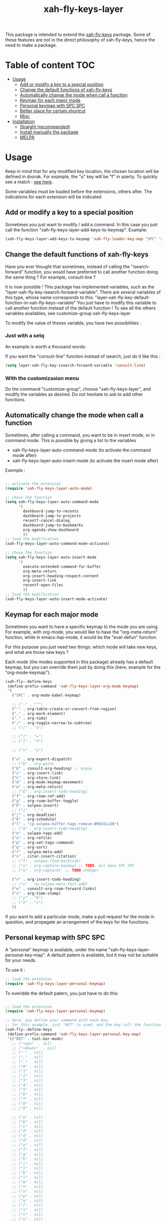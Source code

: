 #+TITLE: xah-fly-keys-layer


This package is intended to extend the [[https://github.com/xahlee/xah-fly-keys][xah-fly-keys]] package.
Some of these features are not in the direct philosophy of xah-fly-keys, hence the need to make a package.

* Table of content :TOC:
- [[#usage][Usage]]
  - [[#add-or-modify-a-key-to-a-special-position][Add or modify a key to a special position]]
  - [[#change-the-default-functions-of-xah-fly-keys][Change the default functions of xah-fly-keys]]
  - [[#automatically-change-the-mode-when-call-a-function][Automatically change the mode when call a function]]
  - [[#keymap-for-each-major-mode][Keymap for each major mode]]
  - [[#personal-keymap-with-spc-spc][Personal keymap with SPC SPC]]
  - [[#better-place-for-certain-shortcut][Better place for certain shortcut]]
  - [[#misc][Misc]]
- [[#installation][Installation]]
  - [[#straight-recommended][Straight (recommended)]]
  - [[#install-manually-the-package][Install manually the package]]
  - [[#melpa][MELPA]]

* Usage

Keep in mind that for any modified key location, the chosen location will be defined in dvorak. For example, the "u" key will be "f" in azerty.
To quickly see a match : [[http://xahlee.info/emacs/misc/xah-fly-keys_tutorial.html][see here]].

Some variables must be loaded before the extensions, others after. The indications for each extension will be indicated

** Add or modify a key to a special position

Sometimes you just want to modify / add a command. In this case you just call the function "xah-fly-keys-layer-add-keys-to-keymap". 
Example: 

#+begin_src emacs-lisp
   (xah-fly-keys-layer-add-keys-to-keymap 'xah-fly-leader-key-map "SPC" 'xah-fly-keys-layer-personal-key-map)
#+end_src

** Change the default functions of xah-fly-keys

Have you ever thought that sometimes, instead of calling the "isearch-forward" function, you would have preferred to call another function doing the same thing ? For example, consult-line ?

It is now possible ! 
This package has implemented variables, such as the "layer-xah-fly-key-isearch-forward-variable".
There are several variables of this type, whose name corresponds to this: 
"layer-xah-fly-key-default-function-in-xah-fly-keys-variable"
You just have to modify this variable to call another function instead of the default function !
To see all the others variables availables, see
customize-group
xah-fly-keys-layer

To modify the value of theses variable, you have two possibilities : 

*** Just with a setq

An example is worth a thousand words:

If you want the "consult-line" function instead of isearch, just do it like this : 

#+begin_src emacs-lisp
  (setq layer-xah-fly-key-isearch-forward-variable 'consult-line)
#+end_src


*** With the customizasion menu

Do the command "customize-group", choose "xah-fly-keys-layer", and modify the variables as desired. 
Do not hesitate to ask to add other functions.

** Automatically change the mode when call a function

Sometimes, after calling a command, you want to be in insert mode, or in command mode. This is possible by giving a list to the variables
- xah-fly-keys-layer-auto-command-mode (to activate the command mode after)
- xah-fly-keys-layer-auto-insert-mode (to activate the insert mode after)


Exemple : 
#+begin_src emacs-lisp

  ;; activate the extension
  (require 'xah-fly-keys-layer-auto-mode)

  ;; chose the function
  (setq xah-fly-keys-layer-auto-command-mode
        '(
          dashboard-jump-to-recents
          dashboard-jump-to-projects
          recentf-cancel-dialog
          dashboard-jump-to-bookmarks
          org-agenda-show-dashboard
          ))
  ;; load the modification
  (xah-fly-keys-layer-auto-command-mode-activate)

  ;; chose the function
  (setq xah-fly-keys-layer-auto-insert-mode
        '(
          execute-extended-command-for-buffer
          org-meta-return
          org-insert-heading-respect-content
          org-insert-link
          recentf-open-files
          ))
  ;; load the modification
  (xah-fly-keys-layer-auto-insert-mode-activate)
#+end_src

** Keymap for each major mode

Sometimes you want to have a specific keymap to the mode you are using. For example, with org-mode, you would like to have the "org-meta-return" function, while in emacs-lisp-mode, it would be the "eval-defun" function.

For this purpose you just need two things: which mode will take new keys, and what are those new keys ?

Each mode (the modes supported in this package) already has a default keymap, but you can override them just by doing this (here, example for the "org-mode-keymap"):

#+begin_src emacs-lisp
  (xah-fly--define-keys
   (define-prefix-command 'xah-fly-keys-layer-org-mode-keymap)
   '(
     ("SPC" . org-mode-babel-keymap)

     ;; ("-" . "^") 
     ("'" . org-table-create-or-convert-from-region)
     ("," . org-mark-element)
     ("." . org-todo)
     (";" . org-toggle-narrow-to-subtree)
     ;; ("/" . "x")

     ;; ("[" . "=")
     ;; ("]" . "%")

     ;; ("=" . "ç")

     ("a" . org-export-dispatch)
     ;; ("b" . org-goto)
     ("b" . consult-org-heading) ;; mieux
     ("c" . org-insert-link)
     ("L" . org-store-link)
     ("d" . org-mode-keymap-movement)
     ("e" . org-meta-return)
     ;; ("E" . org-insert-todo-heading)
     ("f" . org-roam-ref-add)
     ("g" . org-roam-buffer-toggle)
     ("h" . vulpea-insert)
     ;; ("i" . ",")
     ("j" . org-deadline)
     ("k" . org-schedule)
     ("l" . "cp-vulpea-buffer-tags-remove-BROUILLON")
     ;; ("m" . org-insert-todo-heading)
     ("n" . vulpea-tags-add)
     ("o" . org-refile)
     ("p" . org-set-tags-command)
     ("q" . org-sort)
     ("r" . vulpea-meta-add)
     ("s" . citar-insert-citation)
     ;; ("t" . vulpea-find-backlink)
     ;; ("u" . org-capture-keymap) ;; TODO, mis dans SPC SPC
     ;; ("u" . org-capture)  ;; TODO changer
   
     ("v" . org-insert-todo-heading)
     ;; ("v" . cp-vulpea-meta-fait-add)
     ("w" . consult-org-roam-forward-links)
     ("x" . org-time-stamp)
     ;; ("y" . "b")
     ;; ("z" . "v")
     ))
#+end_src

If you want to add a particular mode, make a pull request for the mode in question, and propagate an arrangement of the keys for the functions. 

** Personal keymap with SPC SPC

A "personal" keymap is available, under the name "xah-fly-keys-layer-personal-key-map". 
A default patern is available, but it may not be suitable for your needs.

To use it :

#+begin_src emacs-lisp
  ;; load the extension
  (require 'xah-fly-keys-layer-personal-keymap)
#+end_src

To overidde the default patern, you just have to do this: 

#+begin_src emacs-lisp

  ;; load the extension
  (require 'xah-fly-keys-layer-personal-keymap)

  ;; here, you define your command with each key.
  ;; for this example, just "RET" is used, and the key call the function "tool-bar-mode"
  (xah-fly--define-keys
   (define-prefix-command 'xah-fly-keys-layer-personal-key-map)
   '(("RET" . tool-bar-mode)
     ;; ("<up>"  . nil)
     ;; ("<down>"  . nil)
     ;; ("'" . nil)
     ;; ("," . nil)
     ;; ("." . nil)
     ;; ("0" . nil)
     ;; ("1" . nil)
     ;; ("2" . nil)
     ;; ("3" . nil)
     ;; ("4" . nil)
     ;; ("5" . nil)
     ;; ("6" . nil)
     ;; ("7" . nil)
     ;; ("8" . nil)
     ;; ("9" . nil)

     ;; ("a" . nil)
     ;; ("b" . nil)
     ;; ("c" . nil)
     ;; ("d" . nil)
     ;; ("d" . nil)
     ;; ("d" . nil)
     ;; ("e" . nil)
     ;; ("f" . nil)
     ;; ("g" . nil)
     ;; ("h" . nil)
     ;; ("i" . nil)
     ;; ("j" . nil)
     ;; ("k" . nil)
     ;; ("l" . nil)
     ;; ("m" . nil)
     ;; ("n" . nil)
     ;; ("o" . nil)
     ;; ("p" . nil)
     ;; ("q" . nil)
     ;; ("r" . nil)
     ;; ("s" . nil)
     ;; ("t" . nil)
     ;; ("u" . nil)
     ;; ("v" . nil)
     ;; ("w" . nil)
     ;; ("x" . nil)
     ;; ("y" . nil)
     ;; ("z" . nil)
     ))


#+end_src

Basically the location is on "SPC SPC".
You can change this position with the "xah-fly-keys-layer-add-keys-to-keymap" function, for example like this: 

#+begin_src emacs-lisp
(xah-fly-keys-layer-add-keys-to-keymap 'xah-fly-leader-key-map "n" 'xah-fly-keys-layer-personal-key-map)
#+end_src

** Better place for certain shortcut

This part is about changes in the location of some features that I find relevant. 
You can either disagree or enable them.
To activate the changes, you have to "activate" a variable before loading layer-xah-fly-keys".
Like that :

#+begin_src emacs-lisp
  ;; pay attention to the "init"
  (use-package xah-fly-keys-layer
    :straight (xah-fly-keys-layer
               :type git
               :host github
               :repo "Cletip/xah-fly-keys-layer")
    :init
    ;; before loading
    (setq xah-fly-keys-layer-change-isearch-forward t)
    (setq xah-fly-keys-layer-change-X t)
    ;; etc
    :config
    ;; after loading
    )
#+end_src

(Or make the modification and reload xah-fly-keys-layer)

*** Isearch-forward

** Misc

*** Change

* Installation

You need to install and load xah-fly-keys first !
Like that : 
#+begin_src emacs-lisp
  (use-package xah-fly-keys
    :straight (xah-fly-keys
               :type git
               :host github
               :repo "xahlee/xah-fly-keys")
    :config
    ;;rest of the config here)
#+end_src

If you install manually, pay attention to install the last version of xah-fly-keys !

** Straight (recommended)



#+begin_src emacs-lisp
  (use-package xah-fly-keys-layer
    :straight (xah-fly-keys-layer :type git :host github :repo "Cletip/xah-fly-keys-layer"))
#+end_src

** Install manually the package

Refer to this : [[http://xahlee.info/emacs/emacs/emacs_installing_packages.html#:~:text=Load%20the%20File%20Manually&text=To%20use%20the%20package,%20all,the%20command%20in%20the%20package.][here]].

** MELPA

Not available yet.

